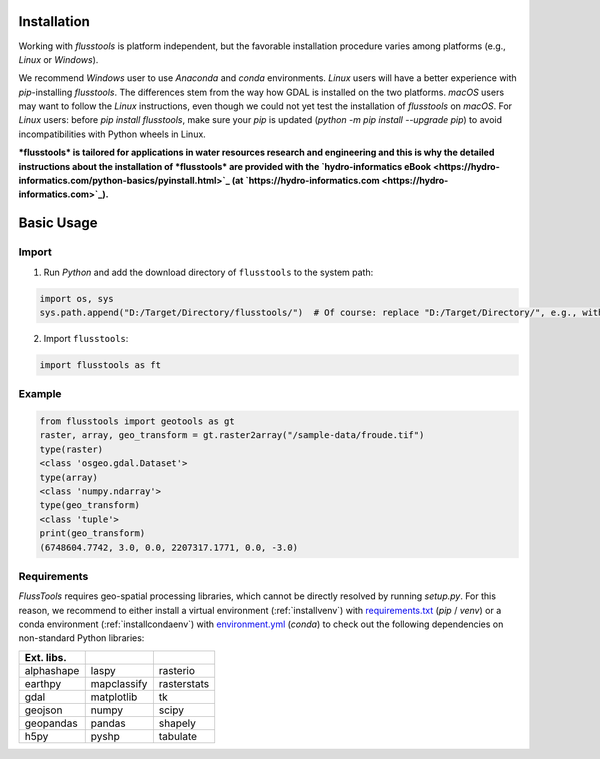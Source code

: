 .. _install:

Installation
============

Working with *flusstools* is platform independent, but the favorable installation procedure varies among platforms (e.g., *Linux* or *Windows*).

We recommend *Windows* user to use *Anaconda* and *conda* environments. *Linux* users will have a better experience with *pip*-installing *flusstools*. The differences stem from the way how GDAL is installed on the two platforms. *macOS* users may want to follow the *Linux* instructions, even though we could not yet test the installation of *flusstools* on *macOS*. For *Linux* users: before `pip install flusstools`, make sure your *pip* is updated (`python -m pip install --upgrade pip`) to avoid incompatibilities with Python wheels in Linux.

***flusstools* is tailored for applications in water resources research and engineering and this is why the detailed instructions about the installation of *flusstools* are provided with the `hydro-informatics eBook <https://hydro-informatics.com/python-basics/pyinstall.html>`_ (at `https://hydro-informatics.com <https://hydro-informatics.com>`_).**


Basic Usage
===========

Import
------

1. Run *Python* and add the download directory of ``flusstools`` to the system path:

.. code:: python

    import os, sys
    sys.path.append("D:/Target/Directory/flusstools/")  # Of course: replace "D:/Target/Directory/", e.g., with  r'' + os.path.abspath('')

2. Import ``flusstools``:

.. code:: python

    import flusstools as ft


Example
-------

.. code-block::

    from flusstools import geotools as gt
    raster, array, geo_transform = gt.raster2array("/sample-data/froude.tif")
    type(raster)
    <class 'osgeo.gdal.Dataset'>
    type(array)
    <class 'numpy.ndarray'>
    type(geo_transform)
    <class 'tuple'>
    print(geo_transform)
    (6748604.7742, 3.0, 0.0, 2207317.1771, 0.0, -3.0)

.. _requirements:

Requirements
------------

*FlussTools* requires geo-spatial processing libraries, which cannot be directly resolved by running *setup.py*. For this reason, we recommend to either install a virtual environment (:ref:`installvenv`) with `requirements.txt`_ (*pip* / *venv*) or a conda environment (:ref:`installcondaenv`) with `environment.yml`_  (*conda*) to check out the following dependencies on non-standard Python libraries:

+-------------+--------------+--------------+
| Ext. libs.  |              |              |
+=============+==============+==============+
| alphashape  | laspy        | rasterio     |
+-------------+--------------+--------------+
| earthpy     | mapclassify  | rasterstats  |
+-------------+--------------+--------------+
| gdal        | matplotlib   | tk           |
+-------------+--------------+--------------+
| geojson     | numpy        | scipy        |
+-------------+--------------+--------------+
| geopandas   | pandas       | shapely      |
+-------------+--------------+--------------+
| h5py        | pyshp        | tabulate     |
+-------------+--------------+--------------+


.. _Anaconda docs: https://docs.anaconda.com/anaconda/install/
.. _environment.yml: https://raw.githubusercontent.com/Ecohydraulics/flusstools-pckg/main/environment.yml
.. _git: https://hydro-informatics.github.io/get-started/git.html
.. _git bash: https://git-scm.com/downloads
.. _gdal: https://gdal.org/
.. _QGIS: https://qgis.org/en/site/
.. _requirements.txt: https://raw.githubusercontent.com/Ecohydraulics/flusstools-pckg/main/requirements.txt
.. _Windows Command Prompt: https://www.wikihow.com/Open-the-Command-Prompt-in-Windows
